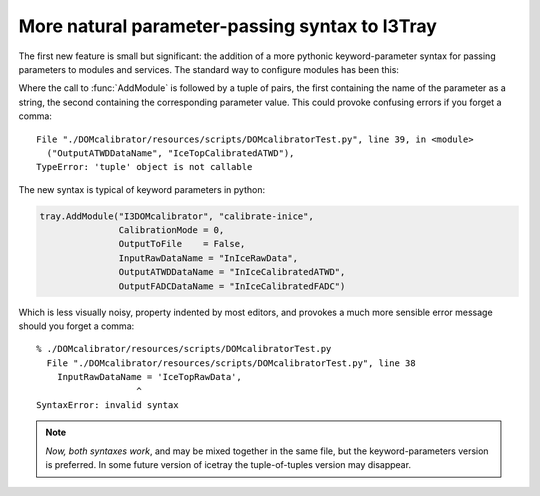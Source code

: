More natural parameter-passing syntax to I3Tray
===============================================

The first new feature is small but significant: the addition of a more
pythonic keyword-parameter syntax for passing parameters to modules
and services.  The standard way to configure modules has been this:

.. code-block:: python
   :linenos:

   tray.AddModule("I3DOMcalibrator", "calibrate-inice")(
       ("CalibrationMode", 0),
       ("OutputToFile", False),
       ("InputRawDataName", "InIceRawData"),
       ("OutputATWDDataName", "InIceCalibratedATWD"),
       ("OutputFADCDataName", "InIceCalibratedFADC")
       )

Where the call to :func:`AddModule` is followed by a tuple of pairs,
the first containing the name of the parameter as a string, the second
containing the corresponding parameter value.  This could provoke 
confusing errors if you forget a comma:

::

  File "./DOMcalibrator/resources/scripts/DOMcalibratorTest.py", line 39, in <module>
    ("OutputATWDDataName", "IceTopCalibratedATWD"),
  TypeError: 'tuple' object is not callable

The new syntax is typical of keyword parameters in python:

.. code-block:: python

   tray.AddModule("I3DOMcalibrator", "calibrate-inice",
                  CalibrationMode = 0,
		  OutputToFile    = False,
		  InputRawDataName = "InIceRawData",
                  OutputATWDDataName = "InIceCalibratedATWD",
                  OutputFADCDataName = "InIceCalibratedFADC")

Which is less visually noisy, property indented by most editors, and 
provokes a much more sensible error message should you forget a comma:

::

  % ./DOMcalibrator/resources/scripts/DOMcalibratorTest.py
    File "./DOMcalibrator/resources/scripts/DOMcalibratorTest.py", line 38
      InputRawDataName = 'IceTopRawData',
		     ^
  SyntaxError: invalid syntax

.. note::

   *Now, both syntaxes work*, and may be mixed together in the same
   file, but the keyword-parameters version is preferred.  In some
   future version of icetray the tuple-of-tuples version may
   disappear.





